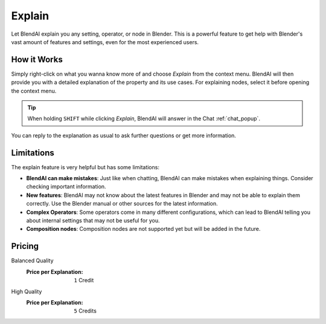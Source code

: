 *******
Explain
*******

Let BlendAI explain you any setting, operator, or node in Blender. This is a powerful feature to get help with Blender's vast amount of features and settings, even for the most experienced users.

How it Works
============

Simply right-click on what you wanna know more of and choose *Explain* from the context menu. BlendAI will then provide you with a detailed explanation of the property and its use cases.
For explaining nodes, select it before opening the context menu.

.. tip::

    When holding ``SHIFT`` while clicking *Explain*, BlendAI will answer in the Chat :ref:`chat_popup`.

You can reply to the explanation as usual to ask further questions or get more information.


Limitations
===========

The explain feature is very helpful but has some limitations:

- **BlendAI can make mistakes**: Just like when chatting, BlendAI can make mistakes when explaining things. Consider checking important information.
- **New features**: BlendAI may not know about the latest features in Blender and may not be able to explain them correctly. Use the Blender manual or other sources for the latest information.
- **Complex Operators**: Some operators come in many different configurations, which can lead to BlendAI telling you about internal settings that may not be useful for you.
- **Composition nodes**: Composition nodes are not supported yet but will be added in the future.


Pricing
=======

Balanced Quality
    :Price per Explanation: ``1`` Credit

High Quality
    :Price per Explanation: ``5`` Credits